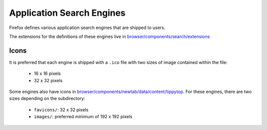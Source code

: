 Application Search Engines
==========================

Firefox defines various application search engines that are shipped to users.

The extensions for the definitions of these engines live in
`browser/components/search/extensions`_

Icons
-----

It is preferred that each engine is shipped with a ``.ico`` file with two sizes
of image contained within the file:

  * 16 x 16 pixels
  * 32 x 32 pixels

Some engines also have icons in `browser/components/newtab/data/content/tippytop`_.
For these engines, there are two sizes depending on the subdirectory:

  * ``favicons/``: 32 x 32 pixels
  * ``images/``: preferred minimum of 192 x 192 pixels

.. _browser/components/search/extensions: https://searchfox.org/mozilla-central/source/browser/components/search/extensions
.. _browser/components/newtab/data/content/tippytop: https://searchfox.org/mozilla-central/source/browser/components/newtab/data/content/tippytop
